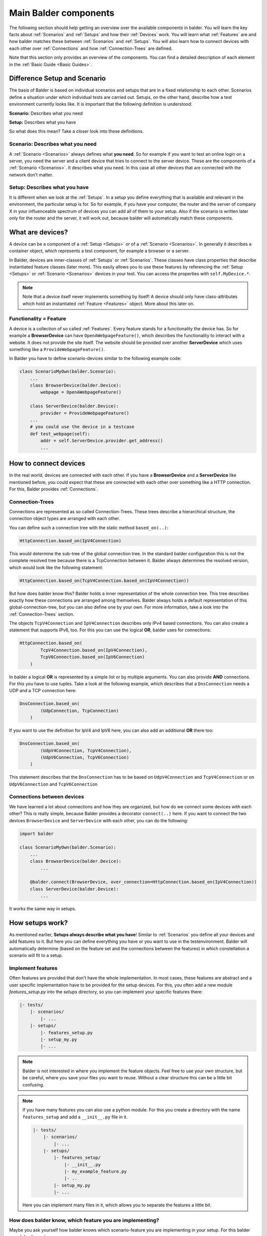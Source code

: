 Main Balder components
**********************

The following section should help getting an overview over the available components in balder. You will learn the key
facts about :ref:`Scenarios` and :ref:`Setups` and how their :ref:`Devices` work. You will learn what
:ref:`Features` are and how balder matches these between :ref:`Scenarios` and :ref:`Setups`. You will also learn how to
connect devices with each other over :ref:`Connections` and how :ref:`Connection-Trees` are defined.

Note that this section only provides an overview of the components. You can find a detailed description of each
element in the :ref:`Basic Guide <Basic Guides>`.

Difference Setup and Scenario
=============================

The basis of Balder is based on individual scenarios and setups that are in a fixed relationship to each other.
Scenarios define a situation under which individual tests are carried out. Setups, on the other hand, describe how a
test environment currently looks like. It is important that the following definition is understood:

**Scenario:** Describes what you need

**Setup:** Describes what you have

So what does this mean? Take a closer look into these definitions.

Scenario: Describes what you need
---------------------------------

A :ref:`Scenario <Scenarios>` always defines what **you need**. So for example if you want to test an online login on a
server, you need the server and a client device that tries to connect to the server device. These are the components of
a :ref:`Scenario <Scenarios>`. It describes what you need. In this case all other devices that are connected with the
network don't matter.

Setup: Describes what you have
------------------------------

It is different when we look at the :ref:`Setups`. In a setup you define everything that is available and
relevant in the environment, the particular setup is for. So for example, if you have your computer, the router and the
server of company X in your influenceable spectrum of devices you can add all of them to your setup. Also if the
scenario is written later only for the router and the server, it will work out, because balder will automatically match
these components.

What are devices?
=================

A device can be a component of a :ref:`Setup <Setups>` or of a :ref:`Scenario <Scenarios>`. In generally it describes
a container object, which represents a test component, for example a browser or a server.

In Balder, devices are inner-classes of :ref:`Setups` or :ref:`Scenarios`. These classes have class properties that
describe instantiated feature classes (later more). This easily allows you to use these features
by referencing the :ref:`Setup <Setups>` or :ref:`Scenario <Scenarios>` devices in your test. You can access the
properties with ``self.MyDevice.*``.

.. note::
    Note that a device itself never implements something by itself! A device should only have class-attributes which
    hold an instantiated :ref:`Feature <Features>` object. More about this later on.

Functionality = Feature
-----------------------

A device is a collection of so called :ref:`Features`. Every feature stands for a functionality the device has. So for
example a **BrowserDevice** can have ``OpenAWebpageFeature()``, which describes the functionality to interact with a
website. It does not provide the site itself. The website should be provided over another **ServerDevice**
which uses something like a ``ProvideWebpageFeature()``.

In Balder you have to define scenario-devices similar to the following example code:

.. code-block:: python

    class ScenarioMyOwn(balder.Scenario):
        ...
        class BrowserDevice(balder.Device):
            webpage = OpenAWebpageFeature()

        class ServerDevice(balder.Device):
            provider = ProvideWebpageFeature()
        ...
        # you could use the device in a testcase
        def test_webpage(self):
            addr = self.ServerDevice.provider.get_address()
            ...


How to connect devices
======================

In the real world, devices are connected with each other. If you have a **BrowserDevice** and a **ServerDevice** like
mentioned before, you could expect that these are connected with each other over something like a HTTP connection. For
this, Balder provides :ref:`Connections`.

Connection-Trees
----------------

Connections are represented as so called Connection-Trees. These trees describe a hierarchical structure, the connection
object types are arranged with each other.

You can define such a connection tree with the static method ``based_on(..)``:

.. code-block:: python

    HttpConnection.based_on(IpV4Connection)

This would determine the sub-tree of the global connection tree. In the standard balder configuration this is not the
complete resolved tree because there is a TcpConnection between it. Balder always determines the resolved version, which
would look like the following statement:

.. code-block:: python

    HttpConnection.based_on(TcpV4Connection.based_on(IpV4Connection))

But how does balder know this? Balder holds a inner representation of the whole connection tree. This tree describes
exactly how these connections are arranged among themselves. Balder always holds a default representation of this
global-connection-tree, but you can also define one by your own. For more information, take a look into the
:ref:`Connection-Trees` section.

The objects ``TcpV4Connection`` and ``IpV4Connection`` describes only IPv4 based connections. You can also create a
statement that supports IPv6, too. For this you can use the logical **OR**, balder uses for connections:

.. code-block:: python

    HttpConnection.based_on(
            TcpV4Connection.based_on(IpV4Connection),
            TcpV6Connection.based_on(IpV6Connection)
        )

In balder a logical **OR** is represented by a simple list or by multiple arguments. You can also provide **AND**
connections. For this you have to use tuples. Take a look at the following example, which describes that a
``DnsConnection`` needs a UDP and a TCP connection here:

.. code-block:: python

    DnsConnection.based_on(
            (UdpConnection, TcpConnection)
        )

If you want to use the definition for IpV4 and IpV6 here, you can also add an additional **OR** there too:

.. code-block:: python

    DnsConnection.based_on(
            (UdpV4Connection, TcpV4Connection),
            (UdpV6Connection, TcpV6Connection)
        )

This statement describes that the ``DnsConnection`` has to be based on ``UdpV4Connection`` and ``TcpV4Connection`` or on
``UdpV6Connection`` and ``TcpV6Connection``

Connections between devices
---------------------------

We have learned a lot about connections and how they are organized, but how do we connect some devices with each other?
This is really simple, because Balder provides a decorator ``connect(..)`` here. If you want to connect the two devices
``BrowserDevice`` and ``ServerDevice`` with each other, you can do the following:

.. code-block:: python

    import balder

    class ScenarioMyOwn(balder.Scenario):
        ...
        class BrowserDevice(balder.Device):
            ...

        @balder.connect(BrowserDevice, over_connection=HttpConnection.based_on(IpV4Connection))
        class ServerDevice(balder.Device):
            ...

It works the same way in setups.

How setups work?
================

As mentioned earlier, **Setups always describe what you have**! Similar to :ref:`Scenarios` you define all your devices
and add features to it. But here you can define everything you have or you want to use in the testenvironment. Balder
will automatically determine (based on the feature set and the connections between the features) in which constellation
a scenario will fit to a setup.

Implement features
------------------

Often features are provided that don't have the whole implementation. In most cases, these features are abstract and
a user specific implementation have to be provided for the setup devices. For this, you often add a new module
`features_setup.py` into the `setups` directory, so you can implement your specific features there:

.. code-block:: none

    |- tests/
        |- scenarios/
            |- ...
        |- setups/
            |- features_setup.py
            |- setup_my.py
            |- ...

.. note::
    Balder is not interested in where you implement the feature objects. Feel free to use your own structure, but be
    careful, where you save your files you want to reuse. Without a clear structure this can be a little bit confusing.

.. note::
    If you have many features you can also use a python module. For this you create a directory with the name
    ``features_setup`` and add a ``__init__.py`` file in it.

    .. code-block:: none

        |- tests/
            |- scenarios/
                |- ...
            |- setups/
                |- features_setup/
                    |- __init__.py
                    |- my_example_feature.py
                    |- ..
                |- setup_my.py
                |- ...

    Here you can implement many files in it, which allows you to separate the features a little bit.

How does balder know, which feature you are implementing?
---------------------------------------------------------

Maybe you ask yourself how balder knows which scenario-feature you are implementing in your setup. For this balder
uses **Inheritance**!

The scenario-features often implement abstract properties or methods. You can implement them easily by overwriting them.

The file ``features_setup.py`` for example could have the following content:

.. code-block:: python

    # file tests/setups/features_setups.py

    # import from global lib - has the abstract feature that is directly used in scenario-device
    from ..lib import MyAbstractExampleFeature

    class MyExampleFeature(MyAbstractExampleFeature):

        def do_it(self):
            print("I do it")

The setup file itself, defines all the devices you have in your testsystem and adds the features to it in the same way
like it is done in the scenario, but of course with the subclass, that really provides the implementation:

.. code-block:: python

    # file tests/setups/setup_my.py

    # import from setup feature file
    import balder
    from .features_setup import MyExampleFeature

    class SetupMy(balder.Setup):
        # also inherits directly from `balder.Device`
        class DeviceDoer(balder.Device):
            example = MyExampleFeature()
            ...

        class OtherDevice(balder.Device):
            ...

        ...

You can implement more devices than in the scenario, balder doesn't care. It will search for devices that match the
**requirement**, defined in scenario. If the matching candidates have a matching connection-tree and if all required
features of a scenario-device are also implemented in the setup-device, balder will run the scenario-testcases with this
constellation!

.. note::
    Note that a setup can not provide own testcases!

How does this work together?
============================

It is really important to know the difference, so we want to repeat it again. The most important differences
between scenarios and setups are:

**Scenario:** Describes what you need

**Setup:** Describes what you have

These are the golden rules, balder works with. After you have defined a scenario, add some devices to it and instantiate
their feature objects as their class attributes. This describes what your testcase needs.

Then you think about **what you have**. How does your test rack or your test pc/pipeline look like? All this can be
defined in a setup. Add every device you have and implement your features for them. In the same way you have defined the
scenarios, you have to instantiate your implemented features in the setup devices.

After you have defined that, balder will create matchings.

Matching process
----------------

The matching process will determine which device-mappings (between scenarios and setups) match with each other. For
that, Balder is interested in the feature sets your devices have. Based on these feature sets, balder will automatically
determine the possible mappings between the :ref:`Scenario <Scenarios>`-Devices and the
:ref:`Setup <Setups>`-Devices.

Generally, Balder will create matching candidates by searching possible mappings of a scenario device with one of
the available setup devices. In this stage balder does not care if the devices are compatible.

Feature check
-------------

The first filter stage will remove all mapping candidates where one or more setup devices don't provide all features the
related scenario device has.

For example we have the following inheritance structure:

.. code-block:: none

    balder.Feature -> MyAbstractFeature1 -> MyFeature1
    balder.Feature -> MyAbstractFeature2 -> MyFeature2
    balder.Feature -> MyAbstractFeature3 -> MyFeature3

Now we have the follow matching candidates

.. code-block:: none

    ScenarioDevice:                 <=>     SetupDevice:
        MyAbstractFeature1()                    MyFeature1()
        MyAbstractFeature2()                    MyFeature2()

This would work because the ``MyFeature1`` is a subclass of ``MyAbstractFeature1`` and the ``MyFeature2`` is
a subclass of ``MyAbstractFeature2``.

The following example would also work, because the same features are allowed as well

.. code-block:: none

    ScenarioDevice:                 <=>     SetupDevice:
        MyFeature1()                            MyFeature1()
        MyAbstractFeature2()                    MyFeature2()

Now let's also take a look at an example that does not work:


.. code-block:: none

    ScenarioDevice:                 <=>     SetupDevice:
        MyAbstractFeature1()                    MyFeature1()
        MyAbstractFeature2()                    MyFeature3()

This would not work because there is no feature in the setup, that implements the  ``MyAbstractFeature2()``!

What about having more features in the ``SetupDevice`` than in the ``ScenarioDevice``?

.. code-block:: none

    ScenarioDevice:                 <=>     SetupDevice:
        MyAbstractFeature1()                    MyFeature1()
                                                MyFeature2()
        MyAbstractFeature3()                    MyFeature3()

This would work, because we have an implementation for ``MyAbstractFeature1`` and for ``MyAbstractFeature3`` in the
``SetupDevice``. It is not important that the scenario device doesn't provide a parent class for the ``MyFeature2`` of
the ``SetupDevice``. For this current mapping, we are not interested in it. Remember, the scenario describes
**what we need**, the setup describes **what we have**. If we have more features implemented in our setup device, it is
ok and we are not interested in this for the current mapping. Maybe we will need it in another mapping with another
scenario later.

Connection Sub-Tree Check
-------------------------

With the feature filter we have already filtered a lot of candidates. Now we are interested how the devices are
connected with each other. For this, we check if the connection-tree, that has been defined in the scenario, is
contained in the connection tree, that has been defined in the setup. This will be done for every connection between
the matching devices. Every matching with one or more device-connection that does not pass this, will be filtered.

What means contained in?
------------------------

Imagine, you have the following connection tree between two devices in the setup:

.. code-block:: python

    TcpConnection.based_on(WifiConnection)

Balder will first resolve the connection and fill all connection items that are defined between the connections.
The example will be resolved in the following resolved-tree:

.. code-block:: python

    # RESOLVED VERSION
    TcpConnection.based_on(IpConnection.based_on(WifiConnection))

To check if a matching candidate really works out, every scenario-device connection has to be **CONTAINED IN** the
related setup-device connection. Balder checks this by searching the expected smaller tree (so the scenario-device
connection) in the expected bigger tree (the related setup device connection). So the connection
``TcpConnection.based_on(IpConnection)`` for example is **CONTAINED IN** the setup connection
``TcpConnection.based_on(IpConnection.based_on(WifiConnection))`` from above. To check this, the connection always has
to be converted into the resolved version!

This whole concept supports complex sub-trees that are connected over **OR**  (multiple attributes) and **AND** (tuples)
connections. If you want to learn more about this, take a look at the :ref:`Basic: Connection <Connections>` section.

Execution
=========

In the last step balder will execute the mappings. For every mapping all tests of their related scenarios will be
executed.